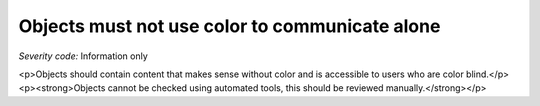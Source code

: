 ===============================
Objects must not use color to communicate alone
===============================

*Severity code:* Information only

.. php:class:: objectDoesNotUseColorAlone

<p>Objects should contain content that makes sense without color and is accessible to users who are color blind.</p><p><strong>Objects cannot be checked using automated tools, this should be reviewed manually.</strong></p>

